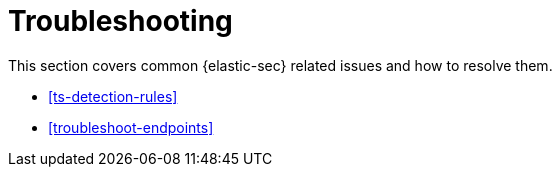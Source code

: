 [[troubleshooting-ov]]
= Troubleshooting

:description: Resolve issues in {elastic-sec}.
:keywords: serverless, security, troubleshooting, overview

This section covers common {elastic-sec} related issues and how to resolve them.

* <<ts-detection-rules>>
* <<troubleshoot-endpoints>>
